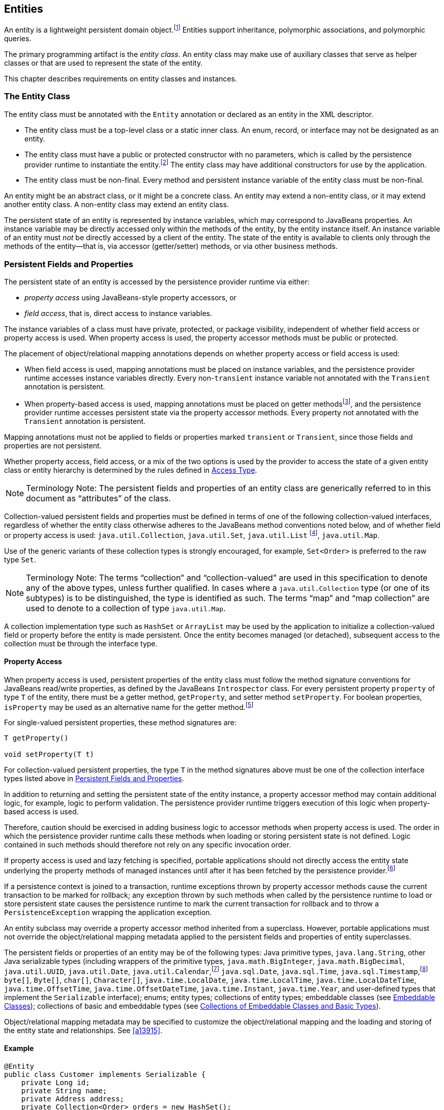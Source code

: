 //
// Copyright (c) 2017, 2020 Contributors to the Eclipse Foundation
//

== Entities

An entity is a lightweight persistent domain object.footnote:[An entity
instance is a local object inaccessible to remote processes. If instances
of an entity are to be passed by value as detached objects (e.g., via a
remote interface), the entity class must be serializable.] Entities support
inheritance, polymorphic associations, and polymorphic queries.

The primary programming artifact is the _entity class_. An entity class
may make use of auxiliary classes that serve as helper classes or that
are used to represent the state of the entity.

This chapter describes requirements on entity classes and instances.

=== The Entity Class [[a18]]

The entity class must be annotated with the `Entity` annotation or
declared as an entity in the XML descriptor.

- The entity class must be a top-level class or a static inner class.
  An enum, record, or interface may not be designated as an entity.

- The entity class must have a public or protected constructor with no
  parameters, which is called by the persistence provider runtime to
  instantiate the entity.footnote:[The term "persistence provider runtime"
  refers to the runtime environment of the persistence implementation. In
  a JakartaEE environment, this might be the Jakarta EE container itself,
  or a third-party persistence provider implementation integrated with the
  container.] The entity class may have additional constructors for use by
  the application.

- The entity class must be non-final. Every method and persistent
  instance variable of the entity class must be non-final.

An entity might be an abstract class, or it might be a concrete class.
An entity may extend a non-entity class, or it may extend another entity
class. A non-entity class may extend an entity class.

The persistent state of an entity is represented by instance variables,
which may correspond to JavaBeans properties. An instance variable may
be directly accessed only within the methods of the entity, by the
entity instance itself. An instance variable of an entity must _not_ be
directly accessed by a client of the entity. The state of the entity is
available to clients only through the methods of the entity—that is,
via accessor (getter/setter) methods, or via other business methods.

=== Persistent Fields and Properties [[a19]]

The persistent state of an entity is accessed by the persistence provider
runtime via either:

- _property access_ using JavaBeans-style property accessors, or
- _field access_, that is, direct access to instance variables.

The instance variables of a class must have private, protected, or package
visibility, independent of whether field access or property access is used.
When property access is used, the property accessor methods must be public
or protected.

The placement of object/relational mapping annotations depends on whether
property access or field access is used:

- When field access is used, mapping annotations must be placed on instance
  variables, and the persistence provider runtime accesses instance variables
  directly. Every non-`transient` instance variable not annotated with the
  `Transient` annotation is persistent.

- When property-based access is used, mapping annotations must be placed on
  getter methodsfootnote:[These annotations must not be applied to the setter
  methods.], and the persistence provider runtime accesses persistent state
  via the property accessor methods. Every property not annotated with the
  `Transient` annotation is persistent.

Mapping annotations must not be applied to fields or properties marked
`transient` or `Transient`, since those fields and properties are not
persistent.

Whether property access, field access, or a mix of the two options is used
by the provider to access the state of a given entity class or entity hierarchy
is determined by the rules defined in <<a113>>.

[NOTE]
Terminology Note: The persistent fields and properties of an entity class
are generically referred to in this document as “attributes” of the class.

Collection-valued persistent fields and properties must be defined in
terms of one of the following collection-valued interfaces, regardless
of whether the entity class otherwise adheres to the JavaBeans method
conventions noted below, and of whether field or property access is used:
`java.util.Collection`, `java.util.Set`, `java.util.List` footnote:[Portable
applications should not expect the order of a list to be maintained across
persistence contexts unless the `OrderColumn` or `OrderBy` annotation is
used and modifications to the list observe the specified ordering.],
`java.util.Map`.

Use of the generic variants of these collection types is strongly encouraged,
for example, `Set<Order>` is preferred to the raw type `Set`.

[NOTE]
Terminology Note: The terms “collection” and “collection-valued” are used
in this specification to denote any of the above types, unless further
qualified. In cases where a `java.util.Collection` type (or one of its
subtypes) is to be distinguished, the type is identified as such. The
terms “map” and “map collection” are used to denote to a collection of
type `java.util.Map`.

A collection implementation type such as `HashSet` or `ArrayList` may be
used by the application to initialize a collection-valued field or property
before the entity is made persistent. Once the entity becomes managed
(or detached), subsequent access to the collection must be through the
interface type.

==== Property Access

When property access is used, persistent properties of the entity class
must follow the method signature conventions for JavaBeans read/write
properties, as defined by the JavaBeans `Introspector` class. For every
persistent property `property` of type `T` of the entity, there must be
a getter method, `getProperty`, and setter method `setProperty`. For
boolean properties, `isProperty` may be used as an alternative name for
the getter method.footnote:[Specifically, if `getX` is the name of the
getter method and `setX` is the name of the setter method, where `X` is
any string, the name of the persistent property is obtained by calling
`java.beans.Introspector.decapitalize(X)`.]

For single-valued persistent properties, these method signatures are:

[source,java]
----
T getProperty()

void setProperty(T t)
----

For collection-valued persistent properties, the type `T` in the method
signatures above must be one of the collection interface types listed
above in <<a19>>.

In addition to returning and setting the persistent state of the entity
instance, a property accessor method may contain additional logic, for
example, logic to perform validation. The persistence provider runtime
triggers execution of this logic when property-based access is used.

Therefore, caution should be exercised in adding business logic to
accessor methods when property access is used. The order in which the
persistence provider runtime calls these methods when loading or storing
persistent state is not defined. Logic contained in such methods should
therefore not rely on any specific invocation order.

If property access is used and lazy fetching is specified, portable
applications should not directly access the entity state underlying the
property methods of managed instances until after it has been fetched by
the persistence provider.footnote:[Lazy fetching is a hint to the
persistence provider and can be specified by means of the
`Basic`, `OneToOne`, `OneToMany`, `ManyToOne`, `ManyToMany`, and
`ElementCollection` annotations and their XML equivalents. See <<a13915>>.]

If a persistence context is joined to a transaction, runtime exceptions
thrown by property accessor methods cause the current transaction to be
marked for rollback; any exception thrown by such methods when called by
the persistence runtime to load or store persistent state causes the
persistence runtime to mark the current transaction for rollback and to
throw a `PersistenceException` wrapping the application exception.

An entity subclass may override a property accessor method inherited
from a superclass. However, portable applications must not override
the object/relational mapping metadata applied to the persistent fields
and properties of entity superclasses.

The persistent fields or properties of an entity may be of the following
types: Java primitive types, `java.lang.String`, other Java serializable
types (including wrappers of the primitive types, `java.math.BigInteger`,
`java.math.BigDecimal`, `java.util.UUID`, `java.util.Date`,
`java.util.Calendar`,footnote:[Note that an instance of `Calendar` must be
fully initialized for the type that it is mapped to.]
`java.sql.Date`, `java.sql.Time`, `java.sql.Timestamp`,footnote:[The use
of `java.util.Calendar` or of `java.util.Date` and its subclasses in the
package `java.sql` is strongly discouraged. Newly-written programs should
use date/time types from the package `java.time`.]
`byte[]`, `Byte[]`, `char[]`, `Character[]`, `java.time.LocalDate`,
`java.time.LocalTime`, `java.time.LocalDateTime`,
`java.time.OffsetTime`, `java.time.OffsetDateTime`,
`java.time.Instant`, `java.time.Year`,
and user-defined types that implement the `Serializable` interface);
enums; entity types; collections of entity types; embeddable classes
(see <<a487>>); collections of basic and embeddable types (see <<a494>>).

Object/relational mapping metadata may be specified to customize the
object/relational mapping and the loading and storing of the entity state
and relationships. See <<a13915>>.

==== Example

[source,java]
----
@Entity
public class Customer implements Serializable {
    private Long id;
    private String name;
    private Address address;
    private Collection<Order> orders = new HashSet();
    private Set<PhoneNumber> phones = new HashSet();

    // No-arg constructor
    public Customer() {}

    @Id // property access is used
    public Long getId() {
        return id;
    }

    public void setId(Long id) {
        this.id = id;
    }

    public String getName() {
        return name;
    }

    public void setName(String name) {
        this.name = name;
    }

    public Address getAddress() {
        return address;
    }

    public void setAddress(Address address) {
        this.address = address;
    }

    @OneToMany
    public Collection<Order> getOrders() {
        return orders;
    }

    public void setOrders(Collection<Order> orders) {
        this.orders = orders;
    }

    @ManyToMany
    public Set<PhoneNumber> getPhones() {
        return phones;
    }

    public void setPhones(Set<PhoneNumber> phones) {
        this.phones = phones;
    }

    // Business method to add a phone number to the customer
    public void addPhone(PhoneNumber phone) {
        this.getPhones().add(phone);

        // Update the phone entity instance to refer to this customer
        phone.addCustomer(this);
    }
}
----

=== Access Type [[a113]]

`AccessType` enumerates the two possible ways the persistence runtime
might access the state of an entity class:

[source,java]
----
public enum AccessType {
    FIELD,
    PROPERTY
}
----

The `AccessType` for a persistent attribute depends on the placement of
object/relational mapping annotations in the entity class, and may be
explicitly overridden via use of the `Access` annotation defined in
<<a13941>>.

==== Default Access Type

By default, a single access type (`FIELD` or `PROPERTY`) is inferred for
an entity hierarchy. The default access type of an entity hierarchy is
determined by the placement of mapping annotations on the attributes of
the entity classes and mapped superclasses of the entity hierarchy which
do not explicitly specify an access type.

- If mapping annotations are placed on instance variables, `FIELD` access
  is inferred.
- If mapping annotations are placed on getter methods, `PROPERTY` access
  is inferred.

An access type may be explicitly specified by means of the `Access`
annotationfootnote:[The use of XML as an alternative and the interaction
between Java language annotations and XML elements in defining default
and explicit access types is described in <<a16944>>.], as described
below in <<a122>>.

Every class in an entity hierarchy whose access type is defaulted in this
way must be consistent in its placement of mapping annotations on either
fields or properties, such that a single, consistent default access type
applies within the hierarchy. Any embeddable class used by an entity within
the hierarchy has the same access type as the default access type of the
hierarchy unless the `Access` annotation is specified, as defined below.

It is an error if a default access type cannot be determined and an access
type is not explicitly specified by the `Access` annotation or the XML
descriptor. The behavior of applications which mix the placement of mapping
annotations on fields and properties within an entity hierarchy without
explicitly specifying the `Access` annotation is undefined.

==== Explicit Access Type [[a122]]

The access type of an individual entity class, mapped superclass, or
embeddable class may be specified for that class, independent of the
default for the entity hierarchy to which it belongs, by annotating the
class with the `Access` annotation.

- When `Access(FIELD)` is applied to an entity class, mapped superclass,
  or embeddable class, mapping annotations may be placed on the instance
  variables of that class, and the persistence provider runtime accesses
  persistent state via direct access to the instance variables declared
  by the class. Every non-`transient` instance variable not annotated
  with the `Transient` annotation is persistent.

- When `Access(PROPERTY)` is applied to an entity class, mapped superclass,
  or embeddable class, mapping annotations may be placed on the properties
  of that class, and the persistence provider runtime accesses persistent
  state via the properties declared by that class. Every property not
  annotated with the `Transient` annotation is persistent.

The explicit access type may be overridden at the attribute level.
footnote:[It is permitted (but redundant) to place `Access(FIELD)` on a
field whose class has field access or `Access(PROPERTY)` on a property
whose class has property access. It is not permitted to annotate a field
as `Access(PROPERTY)` or a property as `Access(FIELD)`.]

- When `Access(FIELD)` is specified at the class level, an individual
  attribute within the class may be selectively designated for property
  access by annotating a property `Access(PROPERTY)`.footnote:[Note that
  `Access(PROPERTY)` must not be placed on a setter method.] If a mapping
  annotation is placed on a property which is not annotated
  `Access(PROPERTY)`, the behavior is undefined.

- When `Access(PROPERTY)` is specified at the class level, an individual
  attribute within the class may be selectively designated for field
  access by annotating an instance variable `Access(FIELD)`. If a mapping
  annotation is placed on a field which is not annotated `Access(FIELD)`,
  the behavior is undefined.

When access types are combined within a class, the `Transient` annotation
should be used to avoid duplicate persistent mappings. For example:

[source,java]
----
@Entity @Access(PROPERTY)
public class Customer {
    private Long id;

    @Access(FIELD) // use field access for name
    private String name;

    @Id
    public Long getId() {
        return id;
    }

    public void setId(Long id) {
        this.id = id;
    }

    @Transient // suppress duplicated name attribute
    public String getName() {
        return name;
    }

    public void setName(String name) {
        this.name = name;
    }

    ...
}
----

The `Access` annotation does not affect the access type of other entity
classes or mapped superclasses in the entity hierarchy. In particular,
persistent state inherited from a superclass is always accessed according
to the access type of that superclass.

==== Access Type of an Embeddable Class

The access type of an embeddable class is determined by the access type of
the entity class, mapped superclass, or embeddable class in which it is
embedded (including as a member of an element collection) independent of
whether the access type of the containing class is explicitly specified or
defaulted. A different access type for an embeddable class can be specified
for that embeddable class by means of the `Access` annotation as described
above in <<a122>>.

==== Defaulted Access Types of Embeddable Classes and Mapped Superclasses

Care must be taken when implementing an embeddable class or mapped superclass
which is used both in a context of field access and in a context of property
access, and whose access type is not explicitly specified by means of the
`Access` annotation or XML mapping file.

Such a class should be implemented so that the number, names, and types of
its persistent attributes are independent of the access type in use. The
behavior of an embeddable class or mapped superclass whose attributes are
_not_ independent of access type is undefined with regard to use with the
metamodel API if the class occurs in contexts of differing access types
within the same persistence unit.

=== Primary Keys and Entity Identity [[a132]]

Every entity must have a primary key. The value of its primary key uniquely
identifies an entity instance within a persistence context and to operations
of the `EntityManager`, as described in <<a1060>>.

The primary key must be declared by:

- the entity class that is the root of the entity hierarchy, or
- a mapped superclass that is a (direct or indirect) superclass of all
  entity classes in the entity hierarchy.

A primary key must be defined exactly once in each entity hierarchy.

- A primary key comprises one or more fields or properties (“attributes”)
  of the entity class.
- A _simple primary key_ is a single persistent field or property of the
  entity class whose type is one of the legal simple primary key types
  listed below. The `Id` annotation or `id` XML element must be used to
  identify the simple primary key. See <<a14827>>.
- A _composite primary key_ must correspond to either a single persistent
  field or property, or to a set of fields or properties, as described
  below.footnote:[Composite primary keys often arise when mapping a legacy
  database with primary keys comprising multiple columns.] A _primary key
  class_ must be defined to represent the composite primary key.
  * When the composite primary key corresponds to a single field or
    property of the entity, the `EmbeddedId` annotation identifies the
    primary key, and the type of the annotated field or property is the
    primary key class. See <<a14687>>.
  * Otherwise, when the composite primary key corresponds to multiple
    fields or properties, the `Id` annotation identifies the fields and
    properties which comprise the composite key, and the `IdClass`
    annotation is used to specify the primary key class. See <<a14836>>.

A simple primary key or field or property belonging to a composite primary
key should have one of the following types:

- any Java primitive type, or `java.lang` wrapper for a primitive type,
  footnote:[In general, however, approximate numeric types (e.g.,
  floating point types) should never be used in primary keys.]
- `java.lang.String`,
- `java.util.UUID`,
- `java.time.LocalDate`, `java.util.Date`, or `java.sql.Date`,
- `BigDecimal` or `BigInteger` from `java.math`.

If a primary key field or property has type `java.util.Date`, the temporal
type should be specified as `DATE`. See <<a16361>>.

If the primary key is a composite primary key derived from the primary
key of another entity, the primary key may contain an attribute whose
type is that of the primary key of the referenced entity. See <<a149>>.

An entity with a primary key involving any type other than the types
listed above is not portable. If the primary key is generated, and its
type is not `java.util.UUID`, `java.lang.String`, `java.lang.Long`,
`java.lang.Integer`, `long`, or `int`, the entity is not portable.
See <<a14790>>.

The application must not change the value of the primary key of an entity
instance after the instance is made persistentfootnote:[This includes not
changing the value of a mutable type that is primary key or an attribute of
a composite primary key.]. If the application does change the value of a
primary key of an entity instance after the entity instance is made
persistent, the behavior is undefined.footnote:[The implementation may, but
is not required to, throw an exception. Portable applications must not rely
on any such specific behavior.]

==== Composite primary keys

The following rules apply to composite primary keys:

- The primary key class may be a non-abstract regular Java class with a
  public or protected constructor with no parameters. Alternatively, the
  primary key class may be any Java record type, in which case it need not
  have a constructor with no parameters.

- The access type (`FIELD` or `PROPERTY`) of a primary key class is
  determined by the access type of the entity for which it is the primary
  key, unless the primary key is an embedded id and an explicit access type
  is specified using the `Access` annotation. See <<a113>>.

- If property-based access is used, the properties of the primary key class
  must be public or protected.

- The primary key class must define `equals` and `hashCode` methods. The
  semantics of value equality for these methods must be consistent with the
  database equality for the database types to which the key is mapped.

- A composite primary key must either be represented and mapped as an
  embeddable class (see <<a14687>>) or it must be represented as an id
  class and mapped to multiple fields or properties of the entity class
  (see <<a14836>>).

- If the composite primary key class is represented as an id class, the
  names of primary key fields or properties of the primary key class and
  those of the entity class to which the id class is mapped must correspond
  and their types must be the same.

- A primary key which corresponds to a derived identity must conform to the
  rules specified below in <<a149>>.

==== Primary Keys Corresponding to Derived Identities [[a149]]

The identity of an entity is said to be partially _derived_ from the
identity of a second entity when the _child_ or _dependent_ first entity
is the owner of a many-to-one or one-to-one relationship which targets
the _parent_ second entity and the foreign key referencing the parent
entity forms part of the primary key of the dependent entity.

A derived identity might be represented as a simple primary key or as a
composite primary key, as described in <<a155>> below. The dependent
entity class has a composite primary key if

- it declares one or more primary key attributes in addition to those
  corresponding to the primary key of the parent, or
- the parent itself has a composite primary key

and then an embedded id or id class must be used to represent the primary
key of the dependent entity. In the case that the parent has a composite
key, it is _not_ required that parent entity and dependent entity both use
embedded ids, nor that both use id classes.

A `ManyToOne` or `OneToOne` relationship which maps a primary key column
or columns may be declared using either:

- the `Id` annotation, when no other `Id` or `EmbeddedId` attribute maps
  the same primary key column or columns, or
- the `MapsId` annotation, if some other attribute or attributes annotated
  `Id` or `EmbeddedId` also map the primary key column or columns.

If a `ManyToOne` or `OneToOne` relationship declared by a dependent
entity is annotated `Id` or `MapsId`, an instance of the entity cannot be
made persistent until the relationship has been assigned a reference to an
instance of the parent entity, since the identity of the dependent entity
declaring the relationship is derived from the referenced parent entity.
footnote:[If the application does not set a primary key attribute mapped
to the same column or columns as the relationship, the value of that
attribute might not be available until after the entity has been flushed
to the database.]

A dependent entity may have more than one parent entity.

===== Specification of Derived Identities [[a155]]

If a dependent entity uses an id class to represent its primary key,
one of the two following rules must be observed:

- The names and types of the attributes of the id class and the `Id`
  attributes of the dependent entity class must correspond as follows:

* The `Id` attribute of the dependent entity class and the corresponding
  attribute in the id class must have the same name.

* If an `Id` attribute of the dependent entity class is of basic type,
  the corresponding attribute in the id class must have the same type.

* If an `Id` attribute of the entity is a `ManyToOne` or `OneToOne`
  relationship to the parent entity, the corresponding attribute in the
  id class must be of the same Java type as the id class or embedded id
  of the parent entity (if the parent entity has a composite primary key)
  or the type of the `Id` attribute of the parent entity (if the parent
  entity has a simple primary key).

- Alternatively, if the dependent entity declares a single primary key
  attribute, that is, a `OneToOne` relationship attribute annotated `Id`,
  then the id class specified by the dependent entity must be the same as
  the primary key class of the parent entity.

If a dependent entity uses an embedded id to represent its primary key,
the relationship attribute which targets the parent entity must be annotated
`MapsId`.

- If the embedded id of the dependent entity is of the same Java type as
  the primary key of the parent entity, then the relationship attribute maps
  both the relationship to the parent and the primary key of the dependent
  entity, the relationship attribute must be a `OneToOne` association, and
  the `MapsId` annotation must leave the `value` element unspecified.
  footnote:[The primary key of the parent might be represented as an embedded
  id or as an id class.]

- Otherwise, the `value` element of the `MapsId` annotation must specify
  the name of the attribute within the embedded id to which the relationship
  attribute corresponds and this attribute of the embedded id must be of the
  same type as the primary key of the parent entity.

An attribute of an embedded id which corresponds to a relationship targeting
a parent entity is treated by the provider as “read only”—that is, any direct
mutation of the attribute is not propagated to the database.

If a dependent entity has a single primary key attribute annotated `Id`,
and the primary key of the parent entity is a simple primary key, then
the primary key of the dependent entity is a simple primary key of the
same Java type as that of the parent entity, the relationship attribute
must be a `OneToOne` association targeting the parent entity, and either:

1. the primary key attribute annotated `Id` is the relationship attribute
   itself, or
2. the primary key attribute annotated `Id` has the same type as the simple
   primary key of the parent entity, the relationship attribute is annotated
   `MapsId`, and the `value` element of the `MapsId` annotation is left
   unspecified.

Neither `EmbeddedId` nor `IdClass` is specified for the dependent entity.

===== Mapping of Derived Identities

A dependent entity has derived primary key attributes, and might also have
additional primary key attributes which are not derived from any parent
entity.

- Any primary key attribute of a dependent entity which is derived from the
  identity of a parent entity is mapped by annotations of the corresponding
  `ManyToOne` or `OneToOne` relationship attribute. The default mapping for
  this relationship is specified in <<a538>>. The default mapping may be
  overridden by annotating the relationship attribute with the `JoinColumn`
  or `JoinColumns` annotation.

- If the dependent entity uses an id class, the `Column` annotation may be
  used to override the default mapping of `Id` attributes which are `not`
  derived from any parent entity.

- If the dependent entity uses an embedded id to represent its primary key,
  the `AttributeOverride` annotation applied to the `EmbeddedId` attribute
  may be used to override the default mapping of embedded id attributes which
  are _not_ derived from any parent entity.

===== Examples of Derived Identities

*Example 1:*

The parent entity has a simple primary key:

[source,java]
----
@Entity
public class Employee {
    @Id long empId;
    String empName;

    // ...
}
----

*Case (a):* The dependent entity uses `IdClass` to represent a composite key:

[source,java]
----
public class DependentId {
    String name; // matches name of @Id attribute
    long emp; // matches name of @Id attribute and type of Employee PK
}

@Entity
@IdClass(DependentId.class)
public class Dependent {
    @Id String name;

    // id attribute mapped by join column default
    @Id @ManyToOne
    Employee emp;

    // ...
}
----

Sample query:

[source,sql]
----
SELECT d
FROM Dependent d
WHERE d.name = 'Joe' AND d.emp.empName = 'Sam'
----

*Case(b):* The dependent entity uses `EmbeddedId` to represent a composite key:

[source,java]
----
@Embeddable
public class DependentId {
    String name;
    long empPK; // corresponds to PK type of Employee
}

@Entity
public class Dependent {
    @EmbeddedId DependentId id;

    // id attribute mapped by join column default
    @MapsId("empPK") // maps empPK attribute of embedded id
    @ManyToOne
    Employee emp;

    // ...
}
----

Sample query:

[source,sql]
----
SELECT d
FROM Dependent d
WHERE d.id.name = 'Joe' AND d.emp.empName = 'Sam'
----

*Example 2:*

The parent entity uses `IdClass`:

[source,java]
----
public class EmployeeId {
    String firstName;
    String lastName;

    // ...
}

@Entity
@IdClass(EmployeeId.class)
public class Employee {
    @Id String firstName
    @Id String lastName

   // ...
}
----

*Case (a):* The dependent entity uses `IdClass`:

[source,java]
----
public class DependentId {
    String name; // matches name of attribute
    EmployeeId emp; //matches name of attribute and type of Employee PK
}

@Entity
@IdClass(DependentId.class)
public class Dependent {
    @Id
    String name;

    @Id
    @JoinColumns({
        @JoinColumn(name="FK1", referencedColumnName="firstName"),
        @JoinColumn(name="FK2", referencedColumnName="lastName")
    })

    @ManyToOne
    Employee emp;
}
----

Sample query:

[source,sql]
----
SELECT d
FROM Dependent d
WHERE d.name = 'Joe' AND d.emp.firstName = 'Sam'
----

*Case (b):* The dependent entity uses
`EmbeddedId`. The type of the `empPK` attribute is the same as that of
the primary key of `Employee`. The `EmployeeId` class needs to be
annotated `Embeddable` or denoted as an embeddable class in the XML
descriptor.

[source,java]
----
@Embeddable
public class DependentId {
    String name;
    EmployeeId empPK;
}

@Entity
public class Dependent {
    @EmbeddedId
    DependentId id;

    @MapsId("empPK")
    @JoinColumns({
        @JoinColumn(name="FK1", referencedColumnName="firstName"),
        @JoinColumn(name="FK2", referencedColumnName="lastName")
    })

    @ManyToOne
    Employee emp;

    // ...
}
----

Sample query:

[source,sql]
----
SELECT d
FROM Dependent d
WHERE d.id.name = 'Joe' AND d.emp.firstName = 'Sam'
----

Note that the following alternative query
will yield the same result:

[source,sql]
----
SELECT d
FROM Dependent d
WHERE d.id.name = 'Joe' AND d.id.empPK.firstName = 'Sam'
----

*Example 3:*

The parent entity uses `EmbeddedId`:

[source,java]
----
@Embeddable
public class EmployeeId {
    String firstName;
    String lastName;

    // ...
}

@Entity
public class Employee {
    @EmbeddedId
    EmployeeId empId;

    // ...
}
----

*Case (a):* The dependent entity uses `IdClass`:

[source,java]
----
public class DependentId {
    String name; // matches name of @Id attribute
    EmployeeId emp; // matches name of @Id attribute and type of embedded id of Employee
}

@Entity
@IdClass(DependentId.class)
public class Dependent {
    @Id
    @Column(name="dep_name") // default column name is overridden
    String name;

    @Id
    @JoinColumns({
        @JoinColumn(name="FK1", referencedColumnName="firstName"),
        @JoinColumn(name="FK2", referencedColumnName="lastName")
    })

    @ManyToOne Employee
    emp;
}
----

Sample query:

[source,sql]
----
SELECT d
FROM Dependent d
WHERE d.name = 'Joe' and d.emp.empId.firstName = 'Sam'
----

*Case (b):* The dependent entity uses `EmbeddedId`:

[source,java]
----
@Embeddable
public class DependentId {
    String name;
    EmployeeId empPK; // corresponds to PK type of Employee
}

@Entity
public class Dependent {
    // default column name for "name" attribute is overridden
    @AttributeOverride(name="name", column=@Column(name="dep_name"))
    @EmbeddedId DependentId id;

    @MapsId("empPK")
    @JoinColumns({
        @JoinColumn(name="FK1", referencedColumnName="firstName"),
        @JoinColumn(name="FK2", referencedColumnName="lastName")
    })
    @ManyToOne
    Employee emp;

    // ...
}
----

Sample query:

[source,sql]
----
SELECT d
FROM Dependent d
WHERE d.id.name = 'Joe' and d.emp.empId.firstName = 'Sam'
----

Note that the following alternative query will yield the same result:

[source,sql]
----
SELECT d
FROM Dependent d
WHERE d.id.name = 'Joe' AND d.id.empPK.firstName = 'Sam'
----

*Example 4:*

The parent entity has a simple primary key:

[source,java]
----
@Entity
public class Person {
    @Id
    String ssn;

    // ...
}
----

*Case (a):* The dependent entity has a
single primary key attribute which is mapped by the relationship
attribute. The primary key of `MedicalHistory` is of type `String`.

[source,java]
----
@Entity
public class MedicalHistory {
    // default join column name is overridden
    @Id
    @OneToOne
    @JoinColumn(name="FK")
    Person patient;

    // ...
}
----

Sample query:

[source,sql]
----
SELECT m
FROM MedicalHistory m
WHERE m.patient.ssn = '123-45-6789'
----

*Case (b):* The dependent entity has
a single primary key attribute corresponding to the relationship
attribute. The primary key attribute is of the same basic type as the
primary key of the parent entity. The `MapsId` annotation applied to the
relationship attribute indicates that the primary key is mapped by the
relationship attribute.footnote:[Note that the use of
PrimaryKeyJoinColumn instead of MapsId would result in the same mapping
in this example. Use of MapsId is preferred for the mapping of derived
identities.]

[source,java]
----
@Entity
public class MedicalHistory {
    @Id
    String id; // overriding not allowed

    // ...

    // default join column name is overridden
    @MapsId
    @JoinColumn(name="FK")
    @OneToOne
    Person patient;

    // ...
}
----

Sample query:

[source,sql]
----
SELECT m
FROM MedicalHistory m WHERE m.patient.ssn = '123-45-6789'
----

*Example 5:*

The parent entity uses `IdClass`. The
dependent's primary key class is of same type as that of the parent
entity.

[source,java]
----
public class PersonId {
    String firstName;
    String lastName;
}

@Entity
@IdClass(PersonId.class)
public class Person {
    @Id
    String firstName;

    @Id
    String lastName;

    // ...
}
----

*Case (a):* The dependent entity uses `IdClass`:

[source,java]
----
@Entity
@IdClass(PersonId.class)
public class MedicalHistory {
    @Id
    @JoinColumns({
        @JoinColumn(name="FK1", referencedColumnName="firstName"),
        @JoinColumn(name="FK2", referencedColumnName="lastName")
    })

    @OneToOne
    Person patient;

    // ...
}
----

Sample query:

[source,sql]
----
SELECT m
FROM MedicalHistory m
WHERE m.patient.firstName = 'Charles'
----

*Case (b):* The dependent entity uses the
`EmbeddedId` and `MapsId` annotations. The `PersonId` class needs to be
annotated `Embeddable` or denoted as an embeddable class in the XML
descriptor.

[source,java]
----
@Entity
public class MedicalHistory {
    // all attributes map to relationship:
    AttributeOverride not allowed

    @EmbeddedId
    PersonId id;

    // ...

    @MapsId
    @JoinColumns({
        @JoinColumn(name="FK1", referencedColumnName="firstName"),
        @JoinColumn(name="FK2", referencedColumnName="lastName")
    })

    @OneToOne Person patient;

    // ...
}
----

Sample query:

[source,sql]
----
SELECT m
FROM MedicalHistory m
WHERE m.patient.firstName = 'Charles'
----

Note that the following alternative query
will yield the same result:

[source,sql]
----
SELECT m
FROM MedicalHistory m
WHERE m.id.firstName = 'Charles'
----

*Example 6:*

The parent entity uses `EmbeddedId`. The
dependent's primary key is of the same type as that of the parent.

[source,java]
----
@Embeddable
public class PersonId {
    String firstName;
    String lastName;
}

@Entity
public class Person {
    @EmbeddedId PersonId id;

    // ...
}
----

*Case (a):* The dependent class uses `IdClass`:

[source,java]
----
@Entity
@IdClass(PersonId.class)
public class MedicalHistory {
    @Id
    @OneToOne
    @JoinColumns({
        @JoinColumn(name="FK1", referencedColumnName="firstName"),
        @JoinColumn(name="FK2", referencedColumnName="lastName")
    })

    Person patient;

    // ...
}
----

*Case (b):* The dependent class uses `EmbeddedId`:

[source,java]
----
@Entity
public class MedicalHistory {
    // All attributes are mapped by the relationship
    // AttributeOverride is not allowed
    @EmbeddedId PersonId id;

    // ...

    @MapsId
    @JoinColumns({
        @JoinColumn(name="FK1", referencedColumnName="firstName"),
        @JoinColumn(name="FK2", referencedColumnName="lastName")
    })
    @OneToOne
    Person patient;

    // ...
}
----

=== Basic Type [[a486]]

The following Java types are considered _basic types_:

- any Java primitive type, or `java.lang` wrapper class for a primitive type,
- `java.lang.String`,
- `java.util.UUID`,
- `BigInteger` or `BigDecimal` from `java.math`,
- `LocalDate`, `LocalTime`, `LocalDateTime`,
  `OffsetTime`, `OffsetDateTime`,
  `Instant`, or `Year` from `java.time`,
- `Date` or `Calendar` from `java.util`,
- `Date`, `Time`, or `Timestamp` from `java.sql`,
- `byte[]` or `Byte[]`, `char[]` or `Character[]`,
- any Java `enum` type,
- any other type which implements `java.io.Serializable`.

Persistence for basic types is defined in <<a14205>> and <<a14719>>.

=== Embeddable Classes [[a487]]

An entity may use other fine-grained classes
to represent entity state. Instances of these classes, unlike entity
instances, do not have persistent identity of their own. Instead, they
exist only as part of the state of the entity to which they belong. An
entity may have collections of embeddables as well as single-valued
embeddable attributes. Embeddables may also be used as map keys and map
values. Embedded objects belong strictly to their owning entity, and are
not sharable across persistent entities. Attempting to share an embedded
object across entities has undefined semantics.

Embeddable classes must be annotated as
`Embeddable` or denoted in the XML descriptor as such. The access type
for an embedded object is determined as described in <<a113>>.

An embeddable class may be a regular Java class which adheres to the
requirements specified in <<a18>> for entities, with the exception that
an embeddable class is not annotated as `Entity`, and an embeddable
class may not be abstract.

Alternatively, an embeddable class may be any Java record type.

An embeddable class may be used to represent
the state of another embeddable class.

An embeddable class (including an
embeddable class within another embeddable class) may contain a
collection of a basic type or other embeddable
class.footnote:[Direct or indirect
circular containment dependencies among embeddable classes are not
permitted.]

An embeddable class may contain a
relationship to an entity or collection of entities. Since instances of
embeddable classes themselves have no persistent identity, the
relationship _from_ the referenced entity is to the _entity_ that
contains the embeddable instance(s) and not to the embeddable
itself.footnote:[An entity cannot have
a unidirectional relationship to the embeddable class of another entity
(or itself).] An embeddable class that is used as an
embedded id or as a map key must not contain such a relationship.

Additional requirements and restrictions on
embeddable classes are described in <<a494>>.

=== Collections of Embeddable Classes and Basic Types [[a494]]

A persistent field or property of an entity
or embeddable class may correspond to a collection of a basic type or
embeddable class (“element collection”). Such a collection, when
specified as such by the `ElementCollection` annotation, is mapped by
means of a collection table, as defined in <<a14250>>. If the
`ElementCollection` annotation (or XML equivalent) is not specified for
the collection-valued field or property, the rules of <<a511>> apply.

An embeddable class (including an embeddable
class within another embeddable class) that is contained within an
element collection must not contain an element collection, nor may it
contain a relationship to an entity other than a many-to-one or
one-to-one relationship. The embeddable class must be on the owning side
of such a relationship and the relationship must be mapped by a foreign
key mapping. (See <<a516>>)

=== Map Collections

Collections of elements and entity
relationships can be represented as `java.util.Map` collections.

The map key and the map value independently
can each be a basic type, an embeddable class, or an entity.

The `ElementCollection`, `OneToMany`, and
`ManyToMany` annotations are used to specify the map as an element
collection or entity relationship as follows: when the map value is a
basic type or embeddable class, the `ElementCollection` annotation is
used; when the map value is an entity, the `OneToMany` or `ManyToMany`
annotation is used.

Bidirectional relationships represented as
`java.util.Map` collections support the use of the `Map` datatype on one
side of the relationship only.

==== Map Keys

If the map key type is a basic type, the
`MapKeyColumn` annotation can be used to specify the column mapping for
the map key. If the `MapKeyColumn` annotation is not specified, the
default values of the `MapKeyColumn` annotation apply as described in <<a15367>>.

If the map key type is an embeddable class,
the mappings for the map key columns are defaulted according to the
default column mappings for the embeddable class. (See <<a14330>>). The
`AttributeOverride` and `AttributeOverrides` annotations can be used to
override these mappings, as described in <<a14084>> and <<a14178>>. If an
embeddable class is used as a map key, the embeddable class must
implement the `hashCode` and `equals` methods consistently with the
database columns to which the embeddable is
mappedfootnote:[Note that when an
embeddable instance is used as a map key, these attributes represent its
identity. Changes to embeddable instances used as map keys have
undefined behaviour and should be avoided.].

If the map key type is an entity, the
`MapKeyJoinColumn` and `MapKeyJoinColumns` annotations are used to
specify the column mappings for the map key. If the primary key of the
referenced entity is a simple primary key and the `MapKeyJoinColumn`
annotation is not specified, the default values of the
`MapKeyJoinColumn` annotation apply as described in <<a15450>>.

If Java generic types are not used in the
declaration of a relationship attribute of type `java.util.Map`, the
`MapKeyClass` annotation must be used to specify the type of the key of
the map.

The `MapKey` annotation is used to specify
the special case where the map key is itself the primary key or a
persistent field or property of the entity that is the value of the map.
The `MapKeyClass` annotation is not used when `MapKey` is specified.

==== Map Values

When the value type of the map is a basic
type or an embeddable class, a collection table is used to map the map.
If Java generic types are not used, the `targetClass` element of the
`ElementCollection` annotation must be used to specify the value type
for the map. The default column mappings for the map value are derived
according to the default mapping rules for the `CollectionTable`
annotation defined in <<a14250>>. The `Column` annotation is used to override
these defaults for a map value of basic type. The `AttributeOverride(s)` and `AssociationOverride(s)` annotations are used to override
the mappings for a map value that is an embeddable class.

When the value type of the map is an entity,
a join table is used to map the map for a many-to-many relationship or,
by default, for a one-to-many unidirectional relationship. If the
relationship is a bidirectional one-to-many/many-to-one relationship, by
default the map is mapped in the table of the entity that is the value
of the map. If Java generic types are not used, the `targetEntity`
element of the `OneToMany` or `ManyToMany` annotation must be used to
specify the value type for the map. Default mappings are described in
<<a538>>.

=== Mapping Defaults for Non-Relationship Fields or Properties [[a511]]

If a persistent field or property other than a relationship property is
_not_ annotated with one of the mapping annotations defined in <<a13915>>
(and no equivalent mapping information is specified in any XML descriptor),
the following default mapping rules are applied in order:

- If the type of the field or property is a class annotated with the
  `Embeddable` annotation, the field or property is mapped as if it were
  annotated with the `Embedded` annotation. See <<a14634>> and <<a14672>>.
- Otherwise, if the type of the field or property is one of the one of
  the basic types listed in <<a486>>, it is mapped in the same way as if
  it were annotated as `Basic`. See <<a14205>>, <<a14719>>, <<a15087>>,
  and <<a16361>>.

It is an error if no annotation is present and neither of the above rules
apply.

=== Entity Relationships [[a516]]

Relationships among entities may be
one-to-one, one-to-many, many-to-one, or many-to-many. Relationships are
polymorphic.

If there is an association between two
entities, one of the following relationship modeling annotations must be
applied to the corresponding persistent property or field of the
referencing entity: `OneToOne`, `OneToMany`, `ManyToOne`,
`ManyToMany`. For associations that do not specify the target type
(e.g., where Java generic types are not used for collections), it is
necessary to specify the entity that is the target of the
relationship.footnote:[For associations of
type `java.util.Map`, _target type_ refers to the type that is the Map
`value`.] Equivalent XML elements may be used
as an alternative to these mapping annotations.

_These annotations mirror common practice in
relational database schema modeling. The use of the relationship
modeling annotations allows the object/relationship mapping of
associations to the relational database schema to be fully defaulted, to
provide an ease-of-development facility. This is described in <<a538>>._

Relationships may be bidirectional or
unidirectional. A bidirectional relationship has both an owning side and
an inverse (non-owning) side. A unidirectional relationship has only an
owning side. The owning side of a relationship determines the updates to
the relationship in the database, as described in <<a1955>>.

The following rules apply to bidirectional
relationships:

The inverse side of a bidirectional
relationship must refer to its owning side by use of the `mappedBy`
element of the `OneToOne`, `OneToMany`, or `ManyToMany` annotation.
The `mappedBy` element designates the property or field in the entity
that is the owner of the relationship.

* The many side of one-to-many / many-to-one
bidirectional relationships must be the owning side, hence the
`mappedBy` element cannot be specified on the `ManyToOne` annotation.
* For one-to-one bidirectional relationships,
the owning side corresponds to the side that contains the corresponding
foreign key.
* For many-to-many bidirectional relationships
either side may be the owning side.

The relationship modeling annotation
constrains the use of the `cascade=REMOVE` specification. The
`cascade=REMOVE` specification should only be applied to associations
that are specified as `OneToOne` or `OneToMany`. Applications that
apply `cascade=REMOVE` to other associations are not portable.

Associations that are specified as `OneToOne`
or `OneToMany` support use of the `orphanRemoval` option. The following
behaviors apply when `orphanRemoval` is in effect:

* If an entity that is the target of the
relationship is removed from the relationship (by setting the
relationship to null or removing the entity from the relationship
collection), the remove operation will be applied to the entity being
orphaned. The remove operation is applied at the time of the flush
operation. The `orphanRemoval` functionality is intended for entities
that are privately “owned” by their parent entity. Portable applications
must otherwise not depend upon a specific order of removal, and must not
reassign an entity that has been orphaned to another relationship or
otherwise attempt to persist it. If the entity being orphaned is a
detached, new, or removed entity, the semantics of `orphanRemoval` do
not apply.
* If the remove operation is applied to a
managed source entity, the remove operation will be cascaded to the
relationship target in accordance with the rules of <<a1946>>,
(and hence it is not necessary to specify `cascade=REMOVE` for the
relationship)footnote:[If the parent is
detached or new or was previously removed before the orphan was
associated with it, the remove operation is not applied to the entity
being orphaned.].

<<a538>>, defines relationship mapping defaults
for entity relationships. Additional mapping annotations (e.g., column
and table mapping annotations) may be specified to override or further
refine the default mappings and mapping strategies described in <<a538>>.

In addition, this specification also requires
support for the following alternative mapping strategies:

* The mapping of unidirectional one-to-many
relationships by means of foreign key mappings. The `JoinColumn`
annotation or corresponding XML element must be used to specify such
non-default mappings. See <<a14922>>.
* The mapping of unidirectional and
bidirectional one-to-one relationships, bidirectional
many-to-one/one-to-many relationships, and unidirectional many-to-one
relationships by means of join table mappings. The `JoinTable`
annotation or corresponding XML element must be used to specify such
non-default mappings. See <<a15022>>.

Such mapping annotations must be specified on
the owning side of the relationship. Any overriding of mapping defaults
must be consistent with the relationship modeling annotation that is
specified. For example, if a many-to-one relationship mapping is
specified, it is not permitted to specify a unique key constraint on the
foreign key for the relationship.

The persistence provider handles the
object/relational mapping of the relationships, including their loading
and storing to the database as specified in the metadata of the entity
class, and the referential integrity of the relationships as specified
in the database (e.g., by foreign key constraints).

[NOTE]
====
Note that it is the application that bears
responsibility for maintaining the consistency of runtime
relationships—for example, for insuring that the “one” and the “many”
sides of a bidirectional relationship are consistent with one another
when the application updates the relationship at runtime.
====

If there are no associated entities for a
multi-valued relationship of an entity fetched from the database, the
persistence provider is responsible for returning an empty collection as
the value of the relationship.

=== Relationship Mapping Defaults [[a538]]

This section defines the mapping defaults
that apply to the use of the `OneToOne`, `OneToMany`, `ManyToOne`,
and `ManyToMany` relationship modeling annotations. The same mapping
defaults apply when the XML descriptor is used to denote the
relationship cardinalities.

==== Bidirectional OneToOne Relationships

Assuming that:

* Entity A references a single instance of Entity B.
* Entity B references a single instance of Entity A.
* Entity A is specified as the owner of the relationship.

The following mapping defaults apply:

* Entity A is mapped to a table named `A`.
* Entity B is mapped to a table named `B`.
* Table `A` contains a foreign key to table `B`.
The foreign key column name is formed as the concatenation of the
following: the name of the relationship property or field of entity A; "
`_` "; the name of the primary key column in table `B`. The foreign key
column has the same type as the primary key of table `B` and there is a
unique key constraint on it.

*Example:*

[source,java]
----
@Entity
public class Employee {
    private Cubicle assignedCubicle;

    @OneToOne
    public Cubicle getAssignedCubicle() {
        return assignedCubicle;
    }

    public void setAssignedCubicle(Cubicle cubicle) {
        this.assignedCubicle = cubicle;
    }

    // ...
}

@Entity
public class Cubicle {
    private Employee residentEmployee;

    @OneToOne(mappedBy="assignedCubicle")
    public Employee getResidentEmployee() {
        return residentEmployee;
    }

    public void setResidentEmployee(Employee employee) {
        this.residentEmployee = employee;
    }

    // ...
}
----

In this example:

* Entity `Employee` references a single instance of Entity `Cubicle`.
* Entity `Cubicle` references a single instance of Entity `Employee`.
* Entity `Employee` is the owner of the relationship.

The following mapping defaults apply:

* Entity `Employee` is mapped to a table named `EMPLOYEE`.
* Entity `Cubicle` is mapped to a table named `CUBICLE`.
* Table `EMPLOYEE` contains a foreign key to
table `CUBICLE`. The foreign key column is named `ASSIGNEDCUBICLE_` <PK
of CUBICLE>, where <PK of CUBICLE> denotes the name of the primary key
column of table `CUBICLE`. The foreign key column has the same type as
the primary key of `CUBICLE`, and there is a unique key constraint on
it.

==== Bidirectional ManyToOne / OneToMany Relationships

Assuming that:

* Entity A references a single instance of Entity B.
* Entity B references a collection of Entity Afootnote:[When the relationship
is modeled as a `java.util.Map`, “Entity B references a collection of
Entity A” means that Entity B references a map collection in which the
type of the Map `value` is Entity A. The map key may be a basic type,
embeddable class, or an entity.
].
* Entity A must be the owner of the relationship.

The following mapping defaults apply:

* Entity A is mapped to a table named `A`.
* Entity B is mapped to a table named `B`.
* Table `A` contains a foreign key to table `B`.
The foreign key column name is formed as the concatenation of the
following: the name of the relationship property or field of entity A; "
`_` "; the name of the primary key column in table `B`. The foreign key
column has the same type as the primary key of table `B`.

*Example:*

[source,java]
----
@Entity
public class Employee {
    private Department department;

    @ManyToOne
    public Department getDepartment() {
        return department;
    }

    public void setDepartment(Department department) {
        this.department = department;
    }

    // ...
}

@Entity
public class Department {
    private Collection<Employee> employees = new HashSet();

    @OneToMany(mappedBy="department")
    public Collection<Employee> getEmployees() {
        return employees;
    }

    public void setEmployees(Collection<Employee> employees) {
        this.employees = employees;
    }

    // ...
}
----

In this example:

* Entity `Employee` references a single instance of Entity `Department`.
* Entity `Department` references a collection of Entity `Employee`.
* Entity `Employee` is the owner of the relationship.

The following mapping defaults apply:

* Entity `Employee` is mapped to a table named `EMPLOYEE`.
* Entity `Department` is mapped to a table named `DEPARTMENT`.
* Table `EMPLOYEE` contains a foreign key to
table `DEPARTMENT`. The foreign key column is named `DEPARTMENT_` <PK
of DEPARTMENT>, where <PK of DEPARTMENT> denotes the name of the primary
key column of table `DEPARTMENT`. The foreign key column has the same
type as the primary key of `DEPARTMENT`.

==== Unidirectional Single-Valued Relationships

Assuming that:

* Entity A references a single instance of Entity B.
* Entity B does not reference Entity A.

A unidirectional relationship has only an owning side, which in this case must be Entity A.

The unidirectional single-valued relationship
modeling case can be specified as either a unidirectional `OneToOne` or
as a unidirectional `ManyToOne` relationship.

===== Unidirectional OneToOne Relationships [[a640]]

The following mapping defaults apply:

* Entity A is mapped to a table named `A`.
* Entity B is mapped to a table named `B`.
* Table `A` contains a foreign key to table `B`.
The foreign key column name is formed as the concatenation of the
following: the name of the relationship property or field of entity A; "
`_` "; the name of the primary key column in table `B`. The foreign key
column has the same type as the primary key of table `B` and there is a
unique key constraint on it.

*Example:*

[source,java]
----
@Entity
public class Employee {
    private TravelProfile profile;

    @OneToOne
    public TravelProfile getProfile() {
        return profile;
    }

    public void setProfile(TravelProfile profile) {
        this.profile = profile;
    }

    // ...
}

@Entity
public class TravelProfile {
    // ...
}
----

In this example:

* Entity `Employee` references a single instance of Entity `TravelProfile`.
* Entity `TravelProfile` does not reference Entity `Employee`.
* Entity `Employee` is the owner of the relationship.

The following mapping defaults apply:

* Entity `Employee` is mapped to a table named `EMPLOYEE`.
* Entity `TravelProfile` is mapped to a table named `TRAVELPROFILE`.
* Table `EMPLOYEE` contains a foreign key to
table `TRAVELPROFILE`. The foreign key column is named `PROFILE_` <PK
of TRAVELPROFILE>, where <PK of TRAVELPROFILE> denotes the name of the
primary key column of table `TRAVELPROFILE`. The foreign key column has
the same type as the primary key of `TRAVELPROFILE`, and there is a
unique key constraint on it.

===== Unidirectional ManyToOne Relationships

The following mapping defaults apply:

* Entity A is mapped to a table named `A`.
* Entity B is mapped to a table named `B`.
* Table `A` contains a foreign key to table `B`. The foreign key column name is formed as the concatenation of the following: the name of the relationship property or field of entity A; "_"; the name of the primary key column in table `B`. The foreign key column has the same type as the primary key of table `B`.

*Example:*

[source,java]
----
@Entity
public class Employee {
    private Address address;

    @ManyToOne
    public Address getAddress() {
        return address;
    }

    public void setAddress(Address address) {
        this.address = address;
    }

    // ...
}

@Entity
public class Address {
    // ...
}
----

In this example:

* Entity `Employee` references a single instance of Entity `Address`.
* Entity `Address` does not reference Entity `Employee`.
* Entity `Employee` is the owner of the relationship.

The following mapping defaults apply:

* Entity `Employee` is mapped to a table named `EMPLOYEE`.
* Entity `Address` is mapped to a table named `ADDRESS`.
* Table `EMPLOYEE` contains a foreign key to
table `ADDRESS`. The foreign key column is named `ADDRESS_` <PK of
ADDRESS>, where <PK of ADDRESS> denotes the name of the primary key
column of table `ADDRESS`. The foreign key column has the same type as
the primary key of `ADDRESS`.

==== Bidirectional ManyToMany Relationships [[a708]]

Assuming that:

* Entity A references a collection of Entity B.
* Entity B references a collection of Entity A.
* Entity A is the owner of the relationship.

The following mapping defaults apply:

* Entity A is mapped to a table named `A`.
* Entity B is mapped to a table named `B`.
* There is a join table that is named `A_B`
(owner name first). This join table has two foreign key columns. One
foreign key column refers to table `A` and has the same type as the
primary key of table `A`. The name of this foreign key column is formed
as the concatenation of the following: the name of the relationship
property or field of entity B; " `_` "; the name of the primary key
column in table `A`. The other foreign key column refers to table `B`
and has the same type as the primary key of table `B`. The name of this
foreign key column is formed as the concatenation of the following: the
name of the relationship property or field of entity A; " `_` "; the
name of the primary key column in table `B`.

*Example:*

[source,java]
----
@Entity
public class Project {
    private Collection<Employee> employees;

    @ManyToMany
    public Collection<Employee> getEmployees() {
        return employees;
    }

    public void setEmployees(Collection<Employee> employees) {
        this.employees = employees;
    }

    // ...
}

@Entity
public class Employee {
    private Collection<Project> projects;

    @ManyToMany(mappedBy="employees")
    public Collection<Project> getProjects() {
        return projects;
    }

    public void setProjects(Collection<Project> projects) {
        this.projects = projects;
    }

    // ...
}
----

In this example:

* Entity `Project` references a collection of Entity `Employee`.
* Entity `Employee` references a collection of Entity `Project`.
* Entity `Project` is the owner of the relationship.

The following mapping defaults apply:

* Entity `Project` is mapped to a table named `PROJECT`.
* Entity `Employee` is mapped to a table named `EMPLOYEE`.
* There is a join table that is named
`PROJECT_EMPLOYEE` (owner name first). This join table has two foreign
key columns. One foreign key column refers to table `PROJECT` and has
the same type as the primary key of `PROJECT`. The name of this foreign
key column is `PROJECTS_` <PK of PROJECT>, where <PK of PROJECT> denotes
the name of the primary key column of table `PROJECT`. The other
foreign key column refers to table `EMPLOYEE` and has the same type as
the primary key of `EMPLOYEE`. The name of this foreign key column is
`EMPLOYEES_` <PK of EMPLOYEE>, where <PK of EMPLOYEE> denotes the name
of the primary key column of table `EMPLOYEE`.

==== Unidirectional Multi-Valued Relationships [[a758]]

Assuming that:

* Entity A references a collection of Entity B.
* Entity B does not reference Entity A.

A unidirectional relationship has only an owning side, which in this case must be Entity A.

The unidirectional multi-valued relationship
modeling case can be specified as either a unidirectional `OneToMany` or
as a unidirectional `ManyToMany` relationship.

===== Unidirectional OneToMany Relationships [[a764]]

The following mapping defaults apply:

* Entity A is mapped to a table named `A`.
* Entity B is mapped to a table named `B`.
* There is a join table that is named `A_B`
(owner name first). This join table has two foreign key columns. One
foreign key column refers to table `A` and has the same type as the
primary key of table `A`. The name of this foreign key column is formed
as the concatenation of the following: the name of entity A; " `_` ";
the name of the primary key column in table `A`. The other foreign key
column refers to table `B` and has the same type as the primary key of
table `B` and there is a unique key constraint on it. The name of this
foreign key column is formed as the concatenation of the following: the
name of the relationship property or field of entity A; " `_` "; the
name of the primary key column in table `B`.

*Example:*

[source,java]
----
@Entity
public class Employee {
    private Collection<AnnualReview> annualReviews;

    @OneToMany
    public Collection<AnnualReview> getAnnualReviews() {
        return annualReviews;
    }

    public void setAnnualReviews(Collection<AnnualReview> annualReviews) {
        this.annualReviews = annualReviews;
    }

    // ...
}

@Entity
public class AnnualReview {
    // ...
}
----

In this example:

* Entity `Employee` references a collection of Entity `AnnualReview`.
* Entity `AnnualReview` does not reference Entity `Employee`.
* Entity `Employee` is the owner of the relationship.

The following mapping defaults apply:

* Entity `Employee` is mapped to a table named `EMPLOYEE`.
* Entity `AnnualReview` is mapped to a table named `ANNUALREVIEW`.
* There is a join table that is named
`EMPLOYEE_ANNUALREVIEW` (owner name first). This join table has two
foreign key columns. One foreign key column refers to table `EMPLOYEE`
and has the same type as the primary key of `EMPLOYEE`. This foreign
key column is named `EMPLOYEE_` <PK of EMPLOYEE>, where <PK of EMPLOYEE>
denotes the name of the primary key column of table `EMPLOYEE`. The
other foreign key column refers to table `ANNUALREVIEW` and has the same
type as the primary key of `ANNUALREVIEW`. This foreign key column is
named `ANNUALREVIEWS_` <PK of ANNUALREVIEW>, where <PK of ANNUALREVIEW>
denotes the name of the primary key column of table `ANNUALREVIEW`.
There is a unique key constraint on the foreign key that refers to table
`ANNUALREVIEW`.

===== Unidirectional ManyToMany Relationships [[a800]]

The following mapping defaults apply:

* Entity `A` is mapped to a table named `A`.
* Entity `B` is mapped to a table named `B`.
* There is a join table that is named `A_B`
(owner name first). This join table has two foreign key columns. One
foreign key column refers to table `A` and has the same type as the
primary key of table A. The name of this foreign key column is formed as
the concatenation of the following: the name of entity `A`; " `_` ";
the name of the primary key column in table `A`. The other foreign key
column refers to table `B` and has the same type as the primary key of
table `B`. The name of this foreign key column is formed as the
concatenation of the following: the name of the relationship property or
field of entity `A`; " `_` "; the name of the primary key column in
table `B`.

*Example:*

[source,java]
----
@Entity
public class Employee {
    private Collection<Patent> patents;

    @ManyToMany
    public Collection<Patent> getPatents() {
        return patents;
    }

    public void setPatents(Collection<Patent> patents) {
        this.patents = patents;
    }

    // ...
}

@Entity
public class Patent {
    //...
}
----

In this example:

* Entity `Employee` references a collection of Entity `Patent`.
* Entity `Patent` does not reference Entity `Employee`.
* Entity `Employee` is the owner of the relationship.

The following mapping defaults apply:

* Entity `Employee` is mapped to a table named `EMPLOYEE`.
* Entity `Patent` is mapped to a table named `PATENT`.
* There is a join table that is named
`EMPLOYEE_PATENT` (owner name first). This join table has two foreign
key columns. One foreign key column refers to table `EMPLOYEE` and has
the same type as the primary key of `EMPLOYEE`. This foreign key column
is named `EMPLOYEE_` <PK of EMPLOYEE>, where <PK of EMPLOYEE> denotes
the name of the primary key column of table `EMPLOYEE`. The other
foreign key column refers to table `PATENT` and has the same type as the
primary key of `PATENT`. This foreign key column is named `PATENTS_`
<PK of PATENT>, where <PK of PATENT> denotes the name of the primary key
column of table `PATENT`.

=== Inheritance [[a765]]

An entity may inherit from another entity
class. Entities support inheritance, polymorphic associations, and
polymorphic queries.

Both abstract and concrete classes can be
entities. Both abstract and concrete classes can be annotated with the
`Entity` annotation, mapped as entities, and queried for as entities.

Entities can extend non-entity classes and
non-entity classes can extend entity classes.

These concepts are described further in the
following sections.

==== Abstract Entity Classes

An abstract class can be specified as an
entity. An abstract entity differs from a concrete entity only in that
it cannot be directly instantiated. An abstract entity is mapped as an
entity and can be the target of queries (which will operate over and/or
retrieve instances of its concrete subclasses).

An abstract entity class is annotated with
the `Entity` annotation or denoted in the XML descriptor as an entity.

The following example shows the use of an
abstract entity class in the entity inheritance hierarchy.

*Example: Abstract class as an Entity*

[source,java]
----
@Entity
@Table(name="EMP")
@Inheritance(strategy=JOINED)
public abstract class Employee {
    @Id
    protected Integer empId;

    @Version
    protected Integer version;

    @ManyToOne
    protected Address address;

    // ...
}

@Entity
@Table(name="FT_EMP")
@DiscriminatorValue("FT")
@PrimaryKeyJoinColumn(name="FT_EMPID")
public class FullTimeEmployee extends Employee {
    // Inherit empId, but mapped in this class to FT_EMP.FT_EMPID
    // Inherit version mapped to EMP.VERSION
    // Inherit address mapped to EMP.ADDRESS fk

    // Defaults to FT_EMP.SALARY
    protected Integer salary;

    // ...
}

@Entity
@Table(name="PT_EMP")
@DiscriminatorValue("PT")
// PK column is PT_EMP.EMPID due to `PrimaryKeyJoinColumn` default
public class PartTimeEmployee extends Employee {
    protected Float hourlyWage;

    // ...
}
----

==== Mapped Superclasses

An entity may inherit from a superclass that
provides persistent entity state and mapping information, but which is
not itself an entity. Typically, the purpose of such a mapped superclass
is to define state and mapping information that is common to multiple
entity classes.

A mapped superclass, unlike an entity, is not
queryable and must not be passed as an argument to `EntityManager` or
`Query` operations. Persistent relationships defined by a mapped
superclass must be unidirectional.

Both abstract and concrete classes may be
specified as mapped superclasses. The `MappedSuperclass` annotation (or
`mapped-superclass` XML descriptor element) is used to designate a
mapped superclass.

A class designated as a mapped superclass has
no separate table defined for it. Its mapping information is applied to
the entities that inherit from it.

A class designated as a mapped superclass can
be mapped in the same way as an entity except that the mappings will
apply only to its subclasses since no table exists for the mapped
superclass itself. When applied to the subclasses, the inherited
mappings will apply in the context of the subclass tables. Mapping
information can be overridden in such subclasses by using the
`AttributeOverride` and `AssociationOverride` annotations or
corresponding XML elements.

All other entity mapping defaults apply
equally to a class designated as a mapped superclass.

The following example illustrates the
definition of a concrete class as a mapped superclass.

*Example: Concrete class as a mapped superclass*

[source,java]
----
@MappedSuperclass
public class Employee {
    @Id
    protected Integer empId;

    @Version
    protected Integer version;

    @ManyToOne
    @JoinColumn(name="ADDR")
    protected Address address;

    public Integer getEmpId() { ... }

    public void setEmpId(Integer id) { ... }

    public Address getAddress() { ... }

    public void setAddress(Address addr) { ... }
}

// Default table is FTEMPLOYEE table
@Entity
public class FTEmployee extends Employee {
    // Inherited empId field mapped to FTEMPLOYEE.EMPID
    // Inherited version field mapped to FTEMPLOYEE.VERSION
    // Inherited address field mapped to FTEMPLOYEE.ADDR fk

    // Defaults to FTEMPLOYEE.SALARY
    protected Integer salary;

    public FTEmployee() {}

    public Integer getSalary() { ... }

    public void setSalary(Integer salary) { ... }
}

@Entity
@Table(name="PT_EMP")
@AssociationOverride(name="address", joincolumns=@JoinColumn(name="ADDR_ID"))
public class PartTimeEmployee extends Employee {
    // Inherited empId field mapped to PT_EMP.EMPID
    // Inherited version field mapped to PT_EMP.VERSION
    // address field mapping overridden to PT_EMP.ADDR_ID fk
    @Column(name="WAGE")
    protected Float hourlyWage;

    public PartTimeEmployee() {}

    public Float getHourlyWage() { ... }

    public void setHourlyWage(Float wage) { ... }
}
----

==== Non-Entity Classes in the Entity Inheritance Hierarchy

An entity can have a non-entity
superclass, which may be either a concrete or abstract
class.footnote:[The superclass must
not be an embeddable class or id class.]

The non-entity superclass serves for
inheritance of behavior only. The state of a non-entity superclass is
not persistent. Any state inherited from non-entity superclasses is
non-persistent in an inheriting entity class. This non-persistent state
is not managed by the entity managerfootnote:[If a
transaction-scoped persistence context is used, it is not required to be
retained across transactions.]. Any
annotations on such superclasses are ignored.

Non-entity classes cannot be passed as
arguments to methods of the `EntityManager` or `Query`
interfacesfootnote:[This includes
instances of a non-entity class that extends an entity class.] and cannot bear mapping information.

The following example illustrates the use of
a non-entity class as a superclass of an entity.

*Example: Non-entity superclass*

[source,java]
----
public class Cart {
    protected Integer operationCount; // transient state

    public Cart() {
        operationCount = 0;
    }

    public Integer getOperationCount() {
        return operationCount;
    }

    public void incrementOperationCount() {
        operationCount++;
    }
}

@Entity
public class ShoppingCart extends Cart {
    Collection<Item> items = new Vector<Item>();

    public ShoppingCart() {
        super();
    }

    // ...

    @OneToMany
    public Collection<Item> getItems() {
        return items;
    }

    public void addItem(Item item) {
        items.add(item);
        incrementOperationCount();
    }
}
----

=== Inheritance Mapping Strategies [[a966]]

The mapping of class hierarchies is specified through metadata.

There are three basic strategies that are
used when mapping a class or class hierarchy to a relational database:

* a single table per class hierarchy
* a joined subclass strategy, in which fields
that are specific to a subclass are mapped to a separate table than the
fields that are common to the parent class, and a join is performed to
instantiate the subclass.
* a table per concrete entity class

An implementation is required to support the
single table per class hierarchy inheritance mapping strategy and the
joined subclass strategy.

[NOTE]
====
Support for the table per concrete class
inheritance mapping strategy is optional in this release. Applications
that use this mapping strategy will not be portable.

Support for the combination of inheritance
strategies within a single entity inheritance hierarchy is not required
by this specification.
====

==== Single Table per Class Hierarchy Strategy

In this strategy, all the classes in a
hierarchy are mapped to a single table. The table has a column that
serves as a “discriminator column”, that is, a column whose value
identifies the specific subclass to which the instance that is
represented by the row belongs.

This mapping strategy provides good support
for polymorphic relationships between entities and for queries that
range over the class hierarchy.

It has the drawback, however, that it
requires that the columns that correspond to state specific to the
subclasses be nullable.

==== Joined Subclass Strategy

In the joined subclass strategy, the root of
the class hierarchy is represented by a single table. Each subclass is
represented by a separate table that contains those fields that are
specific to the subclass (not inherited from its superclass), as well as
the column(s) that represent its primary key. The primary key column(s)
of the subclass table serves as a foreign key to the primary key of the
superclass table.

This strategy provides support for
polymorphic relationships between entities.

It has the drawback that it requires that one
or more join operations be performed to instantiate instances of a
subclass. In deep class hierarchies, this may lead to unacceptable
performance. Queries that range over the class hierarchy likewise
require joins.

==== Table per Concrete Class Strategy

In this mapping strategy, each class is
mapped to a separate table. All properties of the class, including
inherited properties, are mapped to columns of the table for the class.

This strategy has the following drawbacks:

* It provides poor support for polymorphic relationships.
* It typically requires that SQL UNION queries
(or a separate SQL query per subclass) be issued for queries that are
intended to range over the class hierarchy.

=== Naming of Database Objects [[a988]]

Many annotations and annotation elements
contain names of database objects or assume default names for database
objects.

This specification requires the following
with regard to the interpretation of the names referencing database
objects. These names include the names of tables, columns, and other
database elements. Such names also include names that result from
defaulting (e.g., a table name that is defaulted from an entity name or
a column name that is defaulted from a field or property name).

By default, the names of database objects
must be treated as undelimited identifiers and passed to the database as
such.

For example, assuming the use of an English
locale, the following must be passed to the database as undelimited
identifers so that they will be treated as equivalent for all databases
that comply with the SQL Standard's requirements for the treatment of
“regular identifiers” (undelimited identifiers) and “delimited
identifiers” <<a19494>>:

[source,java]
----
@Table(name="Customer")
@Table(name="customer")
@Table(name="cUsTomer")
----

Similarly, the following must be treated as equivalent:

[source,java]
----
@JoinColumn(name="CUSTOMER")
@ManyToOne Customer customer;

@JoinColumn(name="customer")
@ManyToOne Customer customer;

@ManyToOne Customer customer;
----

To specify delimited identifiers, one of the
following approaches must be used:

* It is possible to specify that all database
identifiers in use for a persistence unit be treated as delimited
identifiers by specifying the _<delimited-identifiers/>_ element within
the `persistence-unit-defaults` element of the object/relational xml
mapping file. If the _<delimited-identifiers/>_ element is specified, it
cannot be overridden.
* It is possible to specify on a per-name basis
that a name for a database object is to be interpreted as a delimited
identifier as follows:
** Using annotations, a name is specified as a
delimited identifier by enclosing the name within double quotes, whereby
the inner quotes are escaped, e.g., `@Table(name="\"customer\"")`.
** When using XML, a name is specified as
a delimited identifier by use of double quotes, e.g., `<table name="\&quot;customer\&quot;"/>` footnote:[If
<delimited-identifiers> is specified and individual annotations or XML
elements or attributes use escaped double quotes, the double-quotes
appear in the name of the database identifier.]

The following annotations contain elements
whose values correspond to names of database identifiers and for which
the above rules apply, including when their use is nested within that of
other annotations:

* EntityResult(discriminatorColumn *element*)
* FieldResult(column *element*)
* ColumnResult(name *element*)
* CollectionTable(name, catalog, schema *elements*)
* Column(name, columnDefinition, table *elements*)
* DiscriminatorColumn(name, columnDefinition *elements*)
* ForeignKey(name, foreignKeyDefinition *elements*)
* Index(name, columnList *elements*)
* JoinColumn(name, referencedColumnName, columnDefinition, table *elements*)
* JoinTable(name, catalog, schema *elements*)
* MapKeyColumn(name, columnDefinition, table *elements*)
* MapKeyJoinColumn(name, referencedColumnName, columnDefinition, table *elements*)
* NamedStoredProcedureQuery(procedureName *element*)
* OrderColumn(name, columnDefinition *elements*)
* PrimaryKeyJoinColumn(name, referencedColumnName, columnDefinition *elements*)
* SecondaryTable(name, catalog, schema *elements*)
* SequenceGenerator(sequenceName, catalog, schema *elements*)
* StoredProcedureParameter(name *element*)
* Table(name, catalog, schema *elements*)
* TableGenerator(table, catalog, schema, pkColumnName, valueColumnName *elements*)
* UniqueConstraint(name, columnNames *elements*)

The following XML elements and types contain
elements or attributes whose values correspond to names of database
identifiers and for which the above rules apply:

* entity-mappings(schema, catalog *elements*)
* persistence-unit-defaults(schema, catalog *elements*)
* collection-table(name, catalog, schema *attributes*)
* column(name, table, column-definition *attributes*)
* column-result(name *attribute*)
* discriminator-column(name, column-definition *attributes*)
* entity-result(discriminator-column *attribute*)
* field-result(column *attribute*)
* foreign-key(name, foreign-key-definition *attributes*)
* index(name *attribute*, column-list *element*)
* join-column(name, referenced-column-name, column-definition, table *attributes*)
* join-table(name, catalog, schema *attributes*)
* map-key-column(name, column-definition, table *attributes*)
* map-key-join-column(name, referenced-column-name, column-definition, table *attributes*)
* named-stored-procedure-query(procedure-name *attribute*)
* order-column(name, column-definition *attributes*)
* primary-key-join-column(name, referenced-column-name, column-definition *attributes*)
* secondary-table(name, catalog, schema *attributes*)
* sequence-generator(sequence-name, catalog, schema *attributes*)
* stored-procedure-parameter(name *attribute*)
* table(name, catalog, schema *attributes*)
* table-generator(table, catalog, schema, pk-column-name, value-column-name *attributes*)
* unique-constraint(name *attribute*, column-name *element*)

